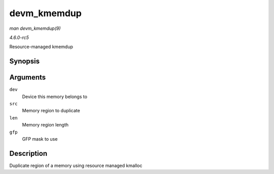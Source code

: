 .. -*- coding: utf-8; mode: rst -*-

.. _API-devm-kmemdup:

============
devm_kmemdup
============

*man devm_kmemdup(9)*

*4.6.0-rc5*

Resource-managed kmemdup


Synopsis
========

.. c:function:: void * devm_kmemdup( struct device * dev, const void * src, size_t len, gfp_t gfp )

Arguments
=========

``dev``
    Device this memory belongs to

``src``
    Memory region to duplicate

``len``
    Memory region length

``gfp``
    GFP mask to use


Description
===========

Duplicate region of a memory using resource managed kmalloc


.. ------------------------------------------------------------------------------
.. This file was automatically converted from DocBook-XML with the dbxml
.. library (https://github.com/return42/sphkerneldoc). The origin XML comes
.. from the linux kernel, refer to:
..
.. * https://github.com/torvalds/linux/tree/master/Documentation/DocBook
.. ------------------------------------------------------------------------------
